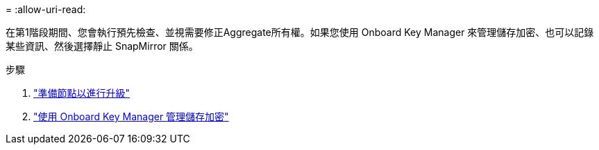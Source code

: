 = 
:allow-uri-read: 


在第1階段期間、您會執行預先檢查、並視需要修正Aggregate所有權。如果您使用 Onboard Key Manager 來管理儲存加密、也可以記錄某些資訊、然後選擇靜止 SnapMirror 關係。

.步驟
. link:prepare_nodes_for_upgrade.html["準備節點以進行升級"]
. link:manage_storage_encryption_using_okm.html["使用 Onboard Key Manager 管理儲存加密"]

